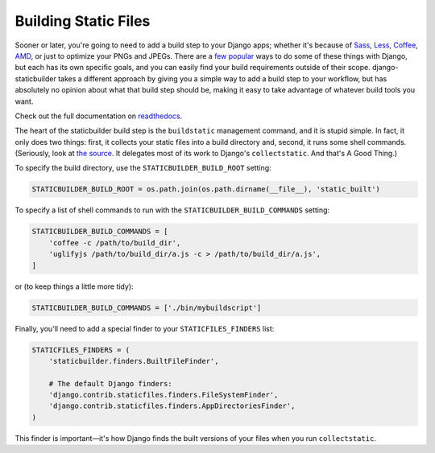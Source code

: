 Building Static Files
---------------------

Sooner or later, you're going to need to add a build step to your Django apps;
whether it's because of Sass_, Less_, Coffee_, AMD_, or just to optimize your
PNGs and JPEGs. There are a few__ popular__ ways to do some of these things with
Django, but each has its own specific goals, and you can easily find your build
requirements outside of their scope. django-staticbuilder takes a different
approach by giving you a simple way to add a build step to your workflow, but
has absolutely no opinion about what that build step should be, making it easy
to take advantage of whatever build tools you want.

Check out the full documentation on readthedocs__.

The heart of the staticbuilder build step is the ``buildstatic`` management
command, and it is stupid simple. In fact, it only does two things: first, it
collects your static files into a build directory and, second, it runs some
shell commands. (Seriously, look at `the source`__. It delegates most of its
work to Django's ``collectstatic``. And that's A Good Thing.)

To specify the build directory, use the ``STATICBUILDER_BUILD_ROOT`` setting:

.. code-block:: python

    STATICBUILDER_BUILD_ROOT = os.path.join(os.path.dirname(__file__), 'static_built')

To specify a list of shell commands to run with the ``STATICBUILDER_BUILD_COMMANDS``
setting:

.. code-block:: python

    STATICBUILDER_BUILD_COMMANDS = [
        'coffee -c /path/to/build_dir',
        'uglifyjs /path/to/build_dir/a.js -c > /path/to/build_dir/a.js',
    ]

or (to keep things a little more tidy):

.. code-block:: python

    STATICBUILDER_BUILD_COMMANDS = ['./bin/mybuildscript']

Finally, you'll need to add a special finder to your ``STATICFILES_FINDERS``
list:

.. code-block:: python

    STATICFILES_FINDERS = (
        'staticbuilder.finders.BuiltFileFinder',

        # The default Django finders:
        'django.contrib.staticfiles.finders.FileSystemFinder',
        'django.contrib.staticfiles.finders.AppDirectoriesFinder',
    )

This finder is important—it's how Django finds the built versions of your files
when you run ``collectstatic``.


.. _Sass: http://sass-lang.com/
.. _Less: http://lesscss.org/
.. _Coffee: http://coffeescript.org/
.. _AMD: http://requirejs.org/docs/whyamd.html
__ https://github.com/jezdez/django_compressor
__ https://github.com/cyberdelia/django-pipeline
__ http://django-staticbuilder.readthedocs.org
__ https://github.com/hzdg/django-staticbuilder/blob/master/staticbuilder/management/commands/buildstatic.py
